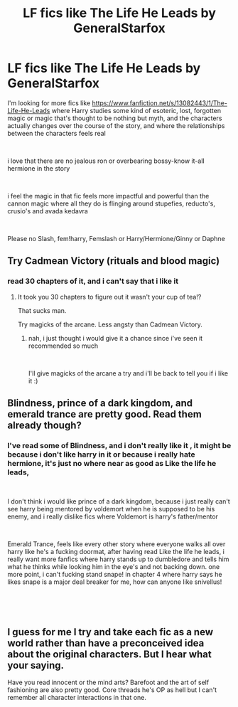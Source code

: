 #+TITLE: LF fics like The Life He Leads by GeneralStarfox

* LF fics like The Life He Leads by GeneralStarfox
:PROPERTIES:
:Author: NeXuN
:Score: 17
:DateUnix: 1548165210.0
:DateShort: 2019-Jan-22
:FlairText: Request
:END:
I'm looking for more fics like [[https://www.fanfiction.net/s/13082443/1/The-Life-He-Leads]] where Harry studies some kind of esoteric, lost, forgotten magic or magic that's thought to be nothing but myth, and the characters actually changes over the course of the story, and where the relationships between the characters feels real

​

i love that there are no jealous ron or overbearing bossy-know it-all hermione in the story

​

i feel the magic in that fic feels more impactful and powerful than the cannon magic where all they do is flinging around stupefies, reducto's, crusio's and avada kedavra

​

Please no Slash, fem!harry, Femslash or Harry/Hermione/Ginny or Daphne


** Try Cadmean Victory (rituals and blood magic)
:PROPERTIES:
:Author: ElChickenGrande
:Score: 1
:DateUnix: 1548217487.0
:DateShort: 2019-Jan-23
:END:

*** read 30 chapters of it, and i can't say that i like it
:PROPERTIES:
:Author: NeXuN
:Score: 1
:DateUnix: 1548296544.0
:DateShort: 2019-Jan-24
:END:

**** It took you 30 chapters to figure out it wasn't your cup of tea!?

That sucks man.

Try magicks of the arcane. Less angsty than Cadmean Victory.
:PROPERTIES:
:Author: ElChickenGrande
:Score: 1
:DateUnix: 1548296712.0
:DateShort: 2019-Jan-24
:END:

***** nah, i just thought i would give it a chance since i've seen it recommended so much

​

I'll give magicks of the arcane a try and i'll be back to tell you if i like it :)
:PROPERTIES:
:Author: NeXuN
:Score: 1
:DateUnix: 1548296908.0
:DateShort: 2019-Jan-24
:END:


** Blindness, prince of a dark kingdom, and emerald trance are pretty good. Read them already though?
:PROPERTIES:
:Author: jaddisin10
:Score: 1
:DateUnix: 1548255835.0
:DateShort: 2019-Jan-23
:END:

*** I've read some of Blindness, and i don't really like it , it might be because i don't like harry in it or because i really hate hermione, it's just no where near as good as Like the life he leads,

​

I don't think i would like prince of a dark kingdom, because i just really can't see harry being mentored by voldemort when he is supposed to be his enemy, and i really dislike fics where Voldemort is harry's father/mentor

​

Emerald Trance, feels like every other story where everyone walks all over harry like he's a fucking doormat, after having read Like the life he leads, i really want more fanfics where harry stands up to dumbledore and tells him what he thinks while looking him in the eye's and not backing down. one more point, i can't fucking stand snape! in chapter 4 where harry says he likes snape is a major deal breaker for me, how can anyone like snivellus!

​

​
:PROPERTIES:
:Author: NeXuN
:Score: 1
:DateUnix: 1548296514.0
:DateShort: 2019-Jan-24
:END:


** I guess for me I try and take each fic as a new world rather than have a preconceived idea about the original characters. But I hear what your saying.

Have you read innocent or the mind arts? Barefoot and the art of self fashioning are also pretty good. Core threads he's OP as hell but I can't remember all character interactions in that one.
:PROPERTIES:
:Author: jaddisin10
:Score: 1
:DateUnix: 1548321287.0
:DateShort: 2019-Jan-24
:END:
